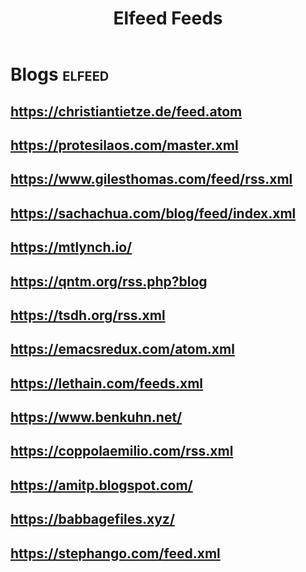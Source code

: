 #+title: Elfeed Feeds

* Blogs                                                              :elfeed:
** https://christiantietze.de/feed.atom
** https://protesilaos.com/master.xml
** https://www.gilesthomas.com/feed/rss.xml
** https://sachachua.com/blog/feed/index.xml
** https://mtlynch.io/
** https://qntm.org/rss.php?blog
** https://tsdh.org/rss.xml
** https://emacsredux.com/atom.xml
** https://lethain.com/feeds.xml
** https://www.benkuhn.net/
** https://coppolaemilio.com/rss.xml
** https://amitp.blogspot.com/
** https://babbagefiles.xyz/
** https://stephango.com/feed.xml
